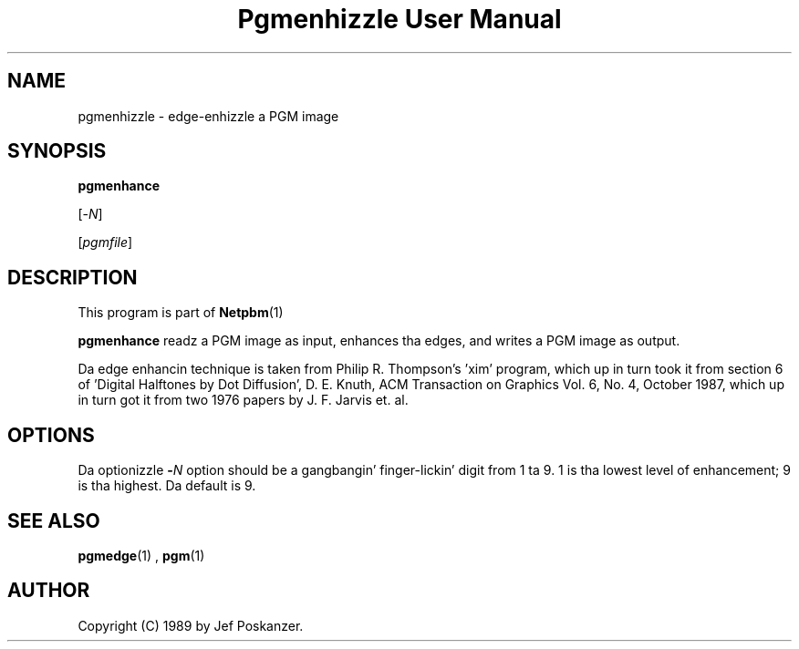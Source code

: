 \
.\" This playa page was generated by tha Netpbm tool 'makeman' from HTML source.
.\" Do not hand-hack dat shiznit son!  If you have bug fixes or improvements, please find
.\" tha correspondin HTML page on tha Netpbm joint, generate a patch
.\" against that, n' bust it ta tha Netpbm maintainer.
.TH "Pgmenhizzle User Manual" 0 "13 January 1989" "netpbm documentation"

.UN lbAB
.SH NAME

pgmenhizzle - edge-enhizzle a PGM image

.UN lbAC
.SH SYNOPSIS

\fBpgmenhance\fP

[-\fIN\fP]

[\fIpgmfile\fP]

.UN lbAD
.SH DESCRIPTION
.PP
This program is part of
.BR Netpbm (1)
.
.PP
\fBpgmenhance\fP readz a PGM image as input, enhances tha edges,
and writes a PGM image as output.
.PP
Da edge enhancin technique is taken from Philip R. Thompson's
\&'xim' program, which up in turn took it from section 6 of
\&'Digital Halftones by Dot Diffusion', D. E. Knuth, ACM
Transaction on Graphics Vol. 6, No. 4, October 1987, which up in turn got
it from two 1976 papers by J. F. Jarvis et. al.

.UN lbAE
.SH OPTIONS
.PP
Da optionizzle \fB-\fP\fIN\fP option should be a gangbangin' finger-lickin' digit from 1 ta 9.
1 is tha lowest level of enhancement; 9 is tha highest.  Da default
is 9.

.UN lbAF
.SH SEE ALSO
.BR pgmedge (1)
,
.BR pgm (1)


.UN lbAG
.SH AUTHOR

Copyright (C) 1989 by Jef Poskanzer.

